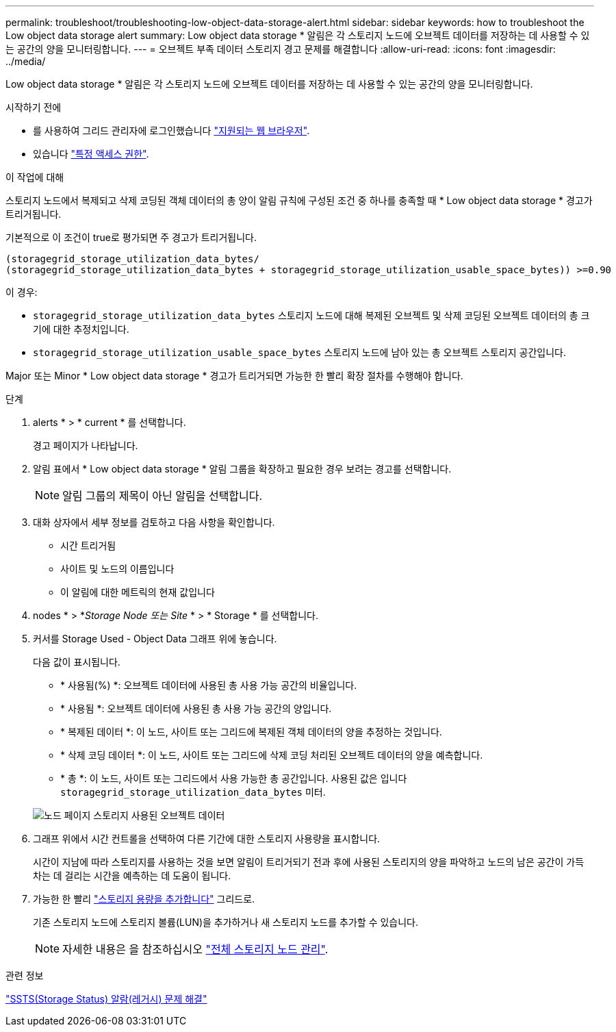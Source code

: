 ---
permalink: troubleshoot/troubleshooting-low-object-data-storage-alert.html 
sidebar: sidebar 
keywords: how to troubleshoot the Low object data storage alert 
summary: Low object data storage * 알림은 각 스토리지 노드에 오브젝트 데이터를 저장하는 데 사용할 수 있는 공간의 양을 모니터링합니다. 
---
= 오브젝트 부족 데이터 스토리지 경고 문제를 해결합니다
:allow-uri-read: 
:icons: font
:imagesdir: ../media/


[role="lead"]
Low object data storage * 알림은 각 스토리지 노드에 오브젝트 데이터를 저장하는 데 사용할 수 있는 공간의 양을 모니터링합니다.

.시작하기 전에
* 를 사용하여 그리드 관리자에 로그인했습니다 link:../admin/web-browser-requirements.html["지원되는 웹 브라우저"].
* 있습니다 link:../admin/admin-group-permissions.html["특정 액세스 권한"].


.이 작업에 대해
스토리지 노드에서 복제되고 삭제 코딩된 객체 데이터의 총 양이 알림 규칙에 구성된 조건 중 하나를 충족할 때 * Low object data storage * 경고가 트리거됩니다.

기본적으로 이 조건이 true로 평가되면 주 경고가 트리거됩니다.

[listing]
----
(storagegrid_storage_utilization_data_bytes/
(storagegrid_storage_utilization_data_bytes + storagegrid_storage_utilization_usable_space_bytes)) >=0.90
----
이 경우:

* `storagegrid_storage_utilization_data_bytes` 스토리지 노드에 대해 복제된 오브젝트 및 삭제 코딩된 오브젝트 데이터의 총 크기에 대한 추정치입니다.
* `storagegrid_storage_utilization_usable_space_bytes` 스토리지 노드에 남아 있는 총 오브젝트 스토리지 공간입니다.


Major 또는 Minor * Low object data storage * 경고가 트리거되면 가능한 한 빨리 확장 절차를 수행해야 합니다.

.단계
. alerts * > * current * 를 선택합니다.
+
경고 페이지가 나타납니다.

. 알림 표에서 * Low object data storage * 알림 그룹을 확장하고 필요한 경우 보려는 경고를 선택합니다.
+

NOTE: 알림 그룹의 제목이 아닌 알림을 선택합니다.

. 대화 상자에서 세부 정보를 검토하고 다음 사항을 확인합니다.
+
** 시간 트리거됨
** 사이트 및 노드의 이름입니다
** 이 알림에 대한 메트릭의 현재 값입니다


. nodes * > *_Storage Node 또는 Site_ * > * Storage * 를 선택합니다.
. 커서를 Storage Used - Object Data 그래프 위에 놓습니다.
+
다음 값이 표시됩니다.

+
** * 사용됨(%) *: 오브젝트 데이터에 사용된 총 사용 가능 공간의 비율입니다.
** * 사용됨 *: 오브젝트 데이터에 사용된 총 사용 가능 공간의 양입니다.
** * 복제된 데이터 *: 이 노드, 사이트 또는 그리드에 복제된 객체 데이터의 양을 추정하는 것입니다.
** * 삭제 코딩 데이터 *: 이 노드, 사이트 또는 그리드에 삭제 코딩 처리된 오브젝트 데이터의 양을 예측합니다.
** * 총 *: 이 노드, 사이트 또는 그리드에서 사용 가능한 총 공간입니다.
사용된 값은 입니다 `storagegrid_storage_utilization_data_bytes` 미터.


+
image::../media/nodes_page_storage_used_object_data.png[노드 페이지 스토리지 사용된 오브젝트 데이터]

. 그래프 위에서 시간 컨트롤을 선택하여 다른 기간에 대한 스토리지 사용량을 표시합니다.
+
시간이 지남에 따라 스토리지를 사용하는 것을 보면 알림이 트리거되기 전과 후에 사용된 스토리지의 양을 파악하고 노드의 남은 공간이 가득 차는 데 걸리는 시간을 예측하는 데 도움이 됩니다.

. 가능한 한 빨리 link:../expand/guidelines-for-adding-object-capacity.html["스토리지 용량을 추가합니다"] 그리드로.
+
기존 스토리지 노드에 스토리지 볼륨(LUN)을 추가하거나 새 스토리지 노드를 추가할 수 있습니다.

+

NOTE: 자세한 내용은 을 참조하십시오 link:../admin/managing-full-storage-nodes.html["전체 스토리지 노드 관리"].



.관련 정보
link:troubleshooting-storage-status-alarm.html["SSTS(Storage Status) 알람(레거시) 문제 해결"]
